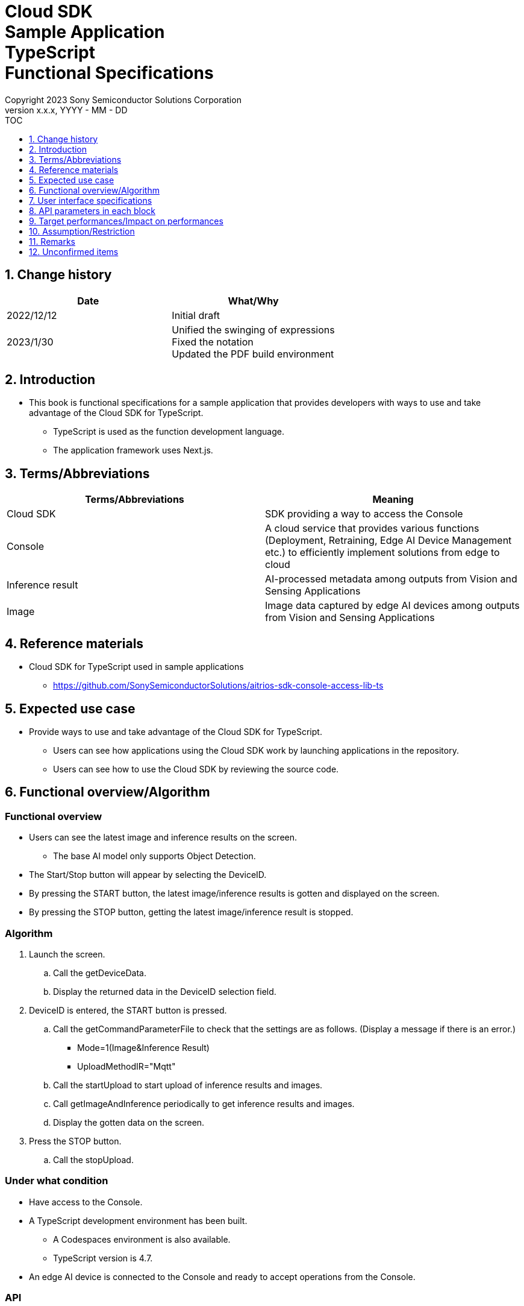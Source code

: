 = Cloud SDK pass:[<br/>] Sample Application pass:[<br/>] TypeScript pass:[<br/>] Functional Specifications pass:[<br/>]
:sectnums:
:sectnumlevels: 1
:author: Copyright 2023 Sony Semiconductor Solutions Corporation
:version-label: Version 
:revnumber: x.x.x
:revdate: YYYY - MM - DD
:trademark-desc1: AITRIOS™ and AITRIOS logos are the registered trademarks or trademarks
:trademark-desc2: of Sony Group Corporation or its affiliated companies.
:toc:
:toc-title: TOC
:toclevels: 1
:chapter-label:
:lang: en

== Change history

|===
|Date |What/Why

|2022/12/12
|Initial draft

|2023/1/30
|Unified the swinging of expressions + 
Fixed the notation + 
Updated the PDF build environment
|===

== Introduction

* This book is functional specifications for a sample application that provides developers with ways to use and take advantage of the Cloud SDK for TypeScript. + 
** TypeScript is used as the function development language.
** The application framework uses Next.js.

== Terms/Abbreviations
|===
|Terms/Abbreviations |Meaning

|Cloud SDK
|SDK providing a way to access the Console

|Console
|A cloud service that provides various functions (Deployment, Retraining, Edge AI Device Management etc.) to efficiently implement solutions from edge to cloud

|Inference result
|AI-processed metadata among outputs from Vision and Sensing Applications

|Image
|Image data captured by edge AI devices among outputs from Vision and Sensing Applications

|===

== Reference materials
* Cloud SDK for TypeScript used in sample applications
** https://github.com/SonySemiconductorSolutions/aitrios-sdk-console-access-lib-ts


== Expected use case
* Provide ways to use and take advantage of the Cloud SDK for TypeScript.
** Users can see how applications using the Cloud SDK work by launching applications in the repository.
** Users can see how to use the Cloud SDK by reviewing the source code.

== Functional overview/Algorithm
[NOTE]
=== Functional overview
* Users can see the latest image and inference results on the screen.
** The base AI model only supports Object Detection.
* The Start/Stop button will appear by selecting the DeviceID.
* By pressing the START button, the latest image/inference results is gotten and displayed on the screen.
* By pressing the STOP button, getting the latest image/inference result is stopped.


=== Algorithm
. Launch the screen.
.. Call the getDeviceData.
.. Display the returned data in the DeviceID selection field.
.  DeviceID is entered, the START button is pressed.
.. Call the getCommandParameterFile to check that the settings are as follows. (Display a message if there is an error.)
** Mode=1(Image&Inference Result)
** UploadMethodIR="Mqtt"
.. Call the startUpload to start upload of inference results and images.
.. Call getImageAndInference periodically to get inference results and images.
.. Display the gotten data on the screen.
. Press the STOP button.
.. Call the stopUpload.

=== Under what condition
* Have access to the Console.
* A TypeScript development environment has been built.
** A Codespaces environment is also available.
** TypeScript version is 4.7.
* An edge AI device is connected to the Console and ready to accept operations from the Console.

=== API
* GET
** {baseUrl}/getDeviceData
** {baseUrl}/getCommandParameterFile/deviceId
** {baseUrl}/getImageAndInference/deviceId/subDirectoryName
* POST
** {baseUrl}/startUpload/deviceId
** {baseUrl}/stopUpload/deviceId

=== Others exclusive conditions/Specifications
* None

== User interface specifications
=== Screen specifications
image::./ScreenSpec_SampleApp.png[width="700"]

=== Operability Specifications
==== Operation to launch the sample application
==== When to use Codespaces
. Developers open the repository of the sample application from any browser and launch Codespaces.
. Build containers in the cloud with reference to configuration files that exist in repositories.
. Use the built container in the browser or from VS Code.
. Launch the sample application.

==== When not to use Codespaces
. Developers open the repository of the sample application from any browser and clone the repository.
. Install the necessary packages for the cloned sample application.
. Launch the sample application.

==== After starting the sample application
. Select the [**DeviceID**].
. By pressing the [**START**] button, the latest image/inference results is gotten and displayed on the screen.
. By pressing the [**STOP**] button, getting the latest image/inference result is stopped.

== API parameters in each block
=== GET

* {baseUrl}/getDeviceData
**  Get and return the list of DeviceIDs.
|===
|Query Parameter’s name|Meaning|Range of parameter

|- |- |-

|===
|===
|Return value|Meaning

|deviceData
|Object where DeviceIDs are stored
|===

* {baseUrl}/getCommandParameterFile/deviceId
** Get the list of Command Parameter Files registered in the Console and return the settings.
|===
|Query Parameter’s name|Meaning|Range of parameter

|deviceId |DeviceID uploading images and inference results |Not specified

|===
|===
|Return value|Meaning

|mode
|Mode settings registered in the Console

|uploadMethodIR
|UploadMethodIR settings registered in the Console
|===

* {baseUrl}/getImageAndInference/deviceId/subDirectoryName
** Get and return inference results and images for the specified edge AI device.
|===
|Query Parameter’s name|Meaning|Range of parameter

|deviceId |DeviceID uploading images and inference results |Not specified

|subDirectoryName |Path where images are stored |Not specified

|===
|===
|Return value|Meaning

|imageAndInference
|Object where image paths and inference results are stored
|===

=== POST
* {baseUrl}/startUpload/deviceId
** Request to start uploading inference results and images for the specified DeviceID.
|===
|Body Parameter’s name|Meaning|Range of parameter

|deviceId |DeviceID to start uploading images and inference results |Not specified

|===
|===
|Return value|Meaning

|result
|SUCCESS or ERROR string

|outputSubDirectory
|Input image storage path

|===

* {baseUrl}/stopUpload/deviceId
** Request to stop uploading inference results and images for the specified DeviceID.
|===
|Body Parameter’s name|Meaning|Range of parameter

|deviceId |DeviceID to stop uploading images and inference results |Not specified

|===
|===
|Return value|Meaning

|result
|SUCCESS or ERROR string
|===

== Target performances/Impact on performances
* None

== Assumption/Restriction
* From the Console UI, set the Command Parameter File to the following setting.
** Mode=1(Image&Inference Result)
** UploadMethodIR="Mqtt"
* Object detection is deployed as the base AI model.
* If you select an edge AI device that does not have an AI model or application deployed at runtime, it will not work properly.

== Remarks
* Image uploads from edge AI devices to the cloud can experience delays of up to several minutes.

== Unconfirmed items
* None
